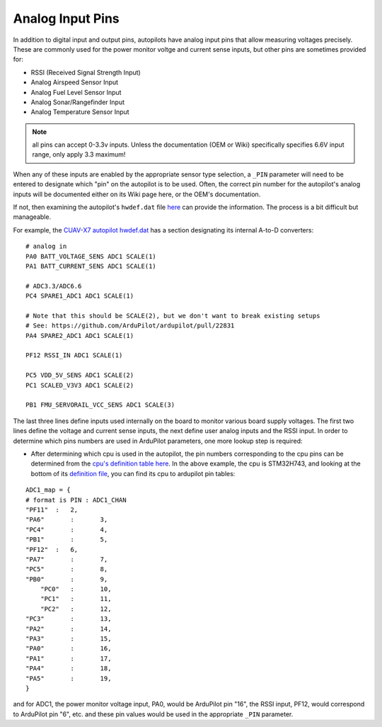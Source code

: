 .. _common-analog-pins:

=================
Analog Input Pins
=================

In addition to digital input and output pins, autopilots have analog input pins that allow measuring voltages precisely. These are commonly used for the power monitor voltge and current sense inputs, but other pins are sometimes provided for:

- RSSI (Received Signal Strength Input)
- Analog Airspeed Sensor Input
- Analog Fuel Level Sensor Input
- Analog Sonar/Rangefinder Input
- Analog Temperature Sensor Input

.. note:: all pins can accept 0-3.3v inputs. Unless the documentation (OEM or Wiki) specifically specifies 6.6V input range, only apply 3.3 maximum!

When any of these inputs are enabled by the appropriate sensor type selection, a ``_PIN`` parameter will need to be entered to designate which "pin" on the autopilot is to be used. Often, the correct pin number for the autopilot's analog inputs will be documented either on its Wiki page here, or the OEM's documentation.

If not, then examining the autopilot's ``hwdef.dat`` file `here <https://github.com/ArduPilot/ardupilot/tree/master/libraries/AP_HAL_ChibiOS/hwdef>`__ can provide the information. The process is a bit difficult but manageable.

For example, the `CUAV-X7 autopilot hwdef.dat <https://github.com/ArduPilot/ardupilot/blob/master/libraries/AP_HAL_ChibiOS/hwdef/CUAV-X7/hwdef.dat>`__ has a section designating its internal A-to-D converters:

::
    
    # analog in
    PA0 BATT_VOLTAGE_SENS ADC1 SCALE(1)
    PA1 BATT_CURRENT_SENS ADC1 SCALE(1)

    # ADC3.3/ADC6.6
    PC4 SPARE1_ADC1 ADC1 SCALE(1)

    # Note that this should be SCALE(2), but we don't want to break existing setups
    # See: https://github.com/ArduPilot/ardupilot/pull/22831
    PA4 SPARE2_ADC1 ADC1 SCALE(1)

    PF12 RSSI_IN ADC1 SCALE(1)

    PC5 VDD_5V_SENS ADC1 SCALE(2)
    PC1 SCALED_V3V3 ADC1 SCALE(2)

    PB1 FMU_SERVORAIL_VCC_SENS ADC1 SCALE(3)


The last three lines define inputs used internally on the board to monitor various board supply voltages. The first two lines define the voltage and current sense inputs, the next define user analog inputs and the RSSI input. In order to determine which pins numbers are used in ArduPilot parameters, one more lookup step is required:

- After determining which cpu is used in the autopilot, the pin numbers corresponding to the cpu pins can be determined from the `cpu's definition table here <https://github.com/ArduPilot/ardupilot/tree/master/libraries/AP_HAL_ChibiOS/hwdef/scripts>`__. In the above example, the cpu is STM32H743, and looking at the bottom of its `definition file <https://github.com/ArduPilot/ardupilot/blob/master/libraries/AP_HAL_ChibiOS/hwdef/scripts/STM32H743xx.py>`__, you can find its cpu to ardupilot pin tables:

::

    ADC1_map = {
    # format is PIN : ADC1_CHAN
    "PF11"  :   2,
    "PA6"	:	3,
    "PC4"	:	4,
    "PB1"	:	5,
    "PF12"  :   6,
    "PA7"	:	7,
    "PC5"	:	8,
    "PB0"	:	9,
	"PC0"	:	10,
	"PC1"	:	11,
	"PC2"	:	12,
    "PC3"	:	13,
    "PA2"	:	14,
    "PA3"	:	15,
    "PA0"	:	16,
    "PA1"	:	17,
    "PA4"	:	18,
    "PA5"	:	19,
    }


and for ADC1, the power monitor voltage input, PA0, would be ArduPilot pin "16", the RSSI input, PF12, would correspond to ArduPilot pin "6", etc. and these pin values would be used in the appropriate ``_PIN`` parameter.